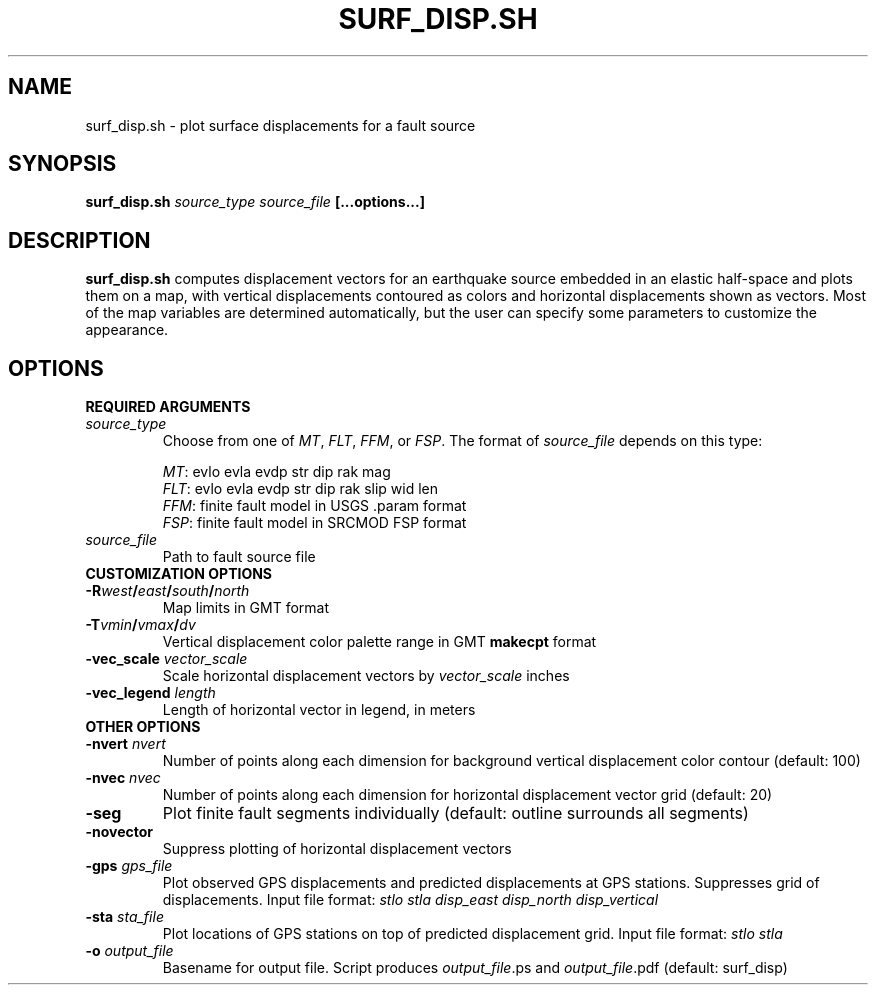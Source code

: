 .TH SURF_DISP.SH 1 "June 2019" "Version 2019.06.01" "User Manuals"

.SH NAME
surf_disp.sh \- plot surface displacements for a fault source

.SH SYNOPSIS
.P
.B surf_disp.sh
.I source_type source_file
.BI [...options...]

.SH DESCRIPTION
.B surf_disp.sh
computes displacement vectors for an earthquake source embedded in an elastic
half-space and plots them on a map, with vertical displacements contoured as
colors and horizontal displacements shown as vectors. Most of the map variables
are determined automatically, but the user can specify some parameters to
customize the appearance.

.SH OPTIONS

.B REQUIRED ARGUMENTS

.TP
.I source_type
Choose from one of
.IR MT ,
.IR FLT ,
.IR FFM ,
or
.IR FSP .
The format of
.I source_file
depends on this type:

.IR MT :
evlo evla evdp str dip rak mag
.br
.IR FLT :
evlo evla evdp str dip rak slip wid len
.br
.IR FFM :
finite fault model in USGS .param format
.br
.IR FSP :
finite fault model in SRCMOD FSP format

.TP
.I source_file
Path to fault source file



.TP
.B CUSTOMIZATION OPTIONS

.TP
.BI -R west / east / south / north
Map limits in GMT format

.TP
.BI -T vmin / vmax / dv
Vertical displacement color palette range in GMT
.B makecpt
format

.TP
.BI -vec_scale " vector_scale"
Scale horizontal displacement vectors by
.I vector_scale
inches

.TP
.BI -vec_legend " length"
Length of horizontal vector in legend, in meters




.TP
.B OTHER OPTIONS

.TP
.BI -nvert " nvert"
Number of points along each dimension for background vertical displacement color contour
(default: 100)

.TP
.BI -nvec " nvec"
Number of points along each dimension for horizontal displacement vector grid
(default: 20)

.TP
.B -seg
Plot finite fault segments individually (default: outline surrounds all segments)

.TP
.B -novector
Suppress plotting of horizontal displacement vectors

.TP
.BI -gps " gps_file"
Plot observed GPS displacements and predicted displacements at GPS stations.
Suppresses grid of displacements. Input file format:
.I stlo stla disp_east disp_north disp_vertical

.TP
.BI -sta " sta_file"
Plot locations of GPS stations on top of predicted displacement grid.
Input file format:
.I stlo stla


.TP
.BI -o " output_file"
Basename for output file. Script produces
.IR output_file ".ps and " output_file .pdf
(default: surf_disp)

.RS
